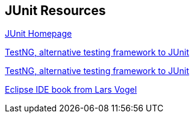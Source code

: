 [[junit_links]]
== JUnit Resources

http://www.junit.org/[JUnit Homepage]


http://testng.org[TestNG, alternative testing framework to JUnit]

http://testng.org/[TestNG, alternative testing framework to JUnit]
	
http://www.vogella.com/books/eclipseide.html[Eclipse IDE book from Lars Vogel]

